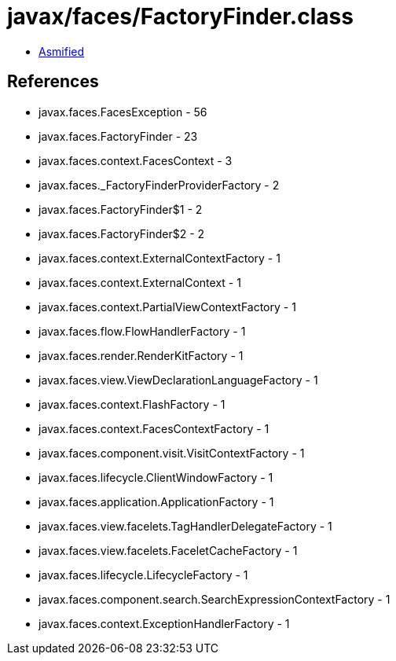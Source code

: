 = javax/faces/FactoryFinder.class

 - link:FactoryFinder-asmified.java[Asmified]

== References

 - javax.faces.FacesException - 56
 - javax.faces.FactoryFinder - 23
 - javax.faces.context.FacesContext - 3
 - javax.faces._FactoryFinderProviderFactory - 2
 - javax.faces.FactoryFinder$1 - 2
 - javax.faces.FactoryFinder$2 - 2
 - javax.faces.context.ExternalContextFactory - 1
 - javax.faces.context.ExternalContext - 1
 - javax.faces.context.PartialViewContextFactory - 1
 - javax.faces.flow.FlowHandlerFactory - 1
 - javax.faces.render.RenderKitFactory - 1
 - javax.faces.view.ViewDeclarationLanguageFactory - 1
 - javax.faces.context.FlashFactory - 1
 - javax.faces.context.FacesContextFactory - 1
 - javax.faces.component.visit.VisitContextFactory - 1
 - javax.faces.lifecycle.ClientWindowFactory - 1
 - javax.faces.application.ApplicationFactory - 1
 - javax.faces.view.facelets.TagHandlerDelegateFactory - 1
 - javax.faces.view.facelets.FaceletCacheFactory - 1
 - javax.faces.lifecycle.LifecycleFactory - 1
 - javax.faces.component.search.SearchExpressionContextFactory - 1
 - javax.faces.context.ExceptionHandlerFactory - 1
